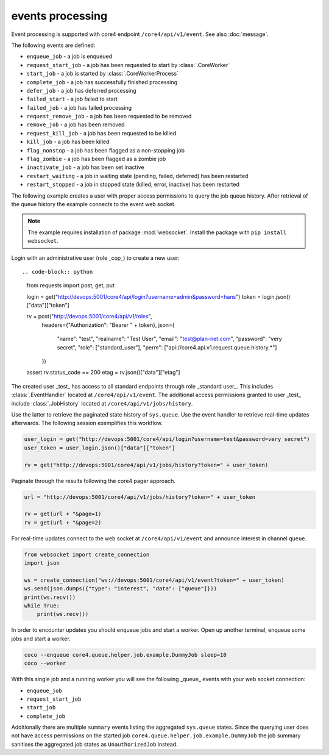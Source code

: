 #################
events processing
#################

Event processing is supported with core4 endpoint ``/core4/api/v1/event``.
See also :doc:`message`.

The following events are defined:

* ``enqueue_job`` - a job is enqueued
* ``request_start_job`` - a job has been requested to start by
  :class:`.CoreWorker`
* ``start_job`` - a job is started by :class:`.CoreWorkerProcess`
* ``complete_job`` - a job has successfully finished processing
* ``defer_job`` - a job has deferred processing
* ``failed_start`` - a job failed to start
* ``failed_job`` - a job has failed processing
* ``request_remove_job`` - a job has been requested to be removed
* ``remove_job`` - a job has been removed
* ``request_kill_job`` - a job has been requested to be killed
* ``kill_job`` - a job has been killed
* ``flag_nonstop`` - a job has been flagged as a non-stopping job
* ``flag_zombie`` - a job has been flagged as a zombie job
* ``inactivate_job`` - a job has been set inactive
* ``restart_waiting`` - a job in waiting state (pending, failed, deferred) has
  been restarted
* ``restart_stopped`` - a job in stopped state (killed, error, inactive) has
  been restarted


The following example creates a user with proper access permissions to query
the job queue history. After retrieval of the queue history the example
connects to the event web socket.

.. note:: The example requires installation of package :mod:`websocket`.
          Install the package with ``pip install websocket``.

Login with an administrative user (role _cop_) to create a new user::

.. code-block:: python

    from requests import post, get, put

    login = get("http://devops:5001/core4/api/login?username=admin&password=hans")
    token = login.json()["data"]["token"]

    rv = post("http://devops:5001/core4/api/v1/roles",
              headers={"Authorization": "Bearer " + token},
              json={
                  "name": "test",
                  "realname": "Test User",
                  "email": "test@plan-net.com",
                  "password": "very secret",
                  "role": ["standard_user"],
                  "perm": ["api://core4.api.v1.request.queue.history.*"]
              })
    assert rv.status_code == 200
    etag = rv.json()["data"]["etag"]


The created user _test_ has access to all standard endpoints through role
_standard user_. This includes :class:`.EventHandler` located at
``/core4/api/v1/event``. The additional access permissions granted to user
_test_ include :class:`.JobHistory` located at ``/core4/api/v1/jobs/history``.

Use the latter to retrieve the paginated state history of ``sys.queue``. Use
the event handler to retrieve real-time updates afterwards. The following
session exemplifies this workflow.

.. code-block:: python

    user_login = get("http://devops:5001/core4/api/login?username=test&password=very secret")
    user_token = user_login.json()["data"]["token"]

    rv = get("http://devops:5001/core4/api/v1/jobs/history?token=" + user_token)


Paginate through the results following the core4 pager approach.

.. code-block:: python

    url = "http://devops:5001/core4/api/v1/jobs/history?token=" + user_token

    rv = get(url + "&page=1)
    rv = get(url + "&page=2)


For real-time updates connect to the web socket at ``/core4/api/v1/event`` and
announce interest in channel ``queue``.

.. code-block:: python

    from websocket import create_connection
    import json

    ws = create_connection("ws://devops:5001/core4/api/v1/event?token=" + user_token)
    ws.send(json.dumps({"type": "interest", "data": ["queue"]}))
    print(ws.recv())
    while True:
        print(ws.recv())


In order to encounter updates you should enqueue jobs and start a worker. Open
up another terminal, enqueue some jobs and start a worker.

.. code-block:: shell

    coco --enqueue core4.queue.helper.job.example.DummyJob sleep=10
    coco --worker


With this single job and a running worker you will see the following _queue_
events with your web socket connection:

* ``enqueue_job``
* ``request_start_job``
* ``start_job``
* ``complete_job``

Additionally there are multiple ``summary`` events listing the aggregated
``sys.queue`` states. Since the querying user does not have access permissions
on the started job ``core4.queue.helper.job.example.DummyJob`` the job summary
sanitises the aggregated job states as ``UnauthorizedJob`` instead.
